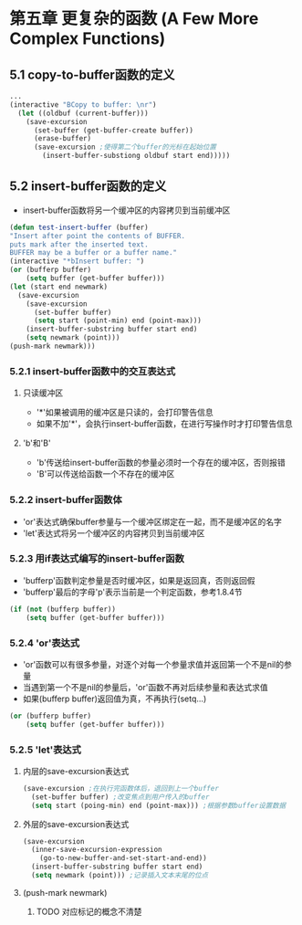* 第五章 更复杂的函数 (A Few More Complex Functions)
** 5.1 copy-to-buffer函数的定义
#+BEGIN_SRC lisp
...
(interactive "BCopy to buffer: \nr")
  (let ((oldbuf (current-buffer)))
    (save-excursion
      (set-buffer (get-buffer-create buffer))
      (erase-buffer)
      (save-excursion ;使得第二个buffer的光标在起始位置
        (insert-buffer-substiong oldbuf start end)))))
#+END_SRC
** 5.2 insert-buffer函数的定义
- insert-buffer函数将另一个缓冲区的内容拷贝到当前缓冲区
#+BEGIN_SRC lisp
(defun test-insert-buffer (buffer)
"Insert after point the contents of BUFFER.
puts mark after the inserted text.
BUFFER may be a buffer or a buffer name."
(interactive "*bInsert buffer: ")
(or (bufferp buffer)
    (setq buffer (get-buffer buffer)))
(let (start end newmark)
  (save-excursion
    (save-excursion
      (set-buffer buffer)
      (setq start (point-min) end (point-max)))
    (insert-buffer-substring buffer start end)
    (setq newmark (point)))
(push-mark newmark)))
#+END_SRC
*** 5.2.1 insert-buffer函数中的交互表达式
**** 只读缓冲区
- '*'如果被调用的缓冲区是只读的，会打印警告信息
- 如果不加'*'，会执行insert-buffer函数，在进行写操作时才打印警告信息
**** 'b'和'B'
- 'b'传送给insert-buffer函数的参量必须时一个存在的缓冲区，否则报错
- 'B'可以传送给函数一个不存在的缓冲区
*** 5.2.2 insert-buffer函数体
- 'or'表达式确保buffer参量与一个缓冲区绑定在一起，而不是缓冲区的名字
- 'let'表达式将另一个缓冲区的内容拷贝到当前缓冲区
*** 5.2.3 用if表达式编写的insert-buffer函数
- 'bufferp'函数判定参量是否时缓冲区，如果是返回真，否则返回假
- 'bufferp'最后的字母'p'表示当前是一个判定函数，参考1.8.4节
#+BEGIN_SRC lisp
(if (not (bufferp buffer))
    (setq buffer (get-buffer buffer)))
#+END_SRC
*** 5.2.4 'or'表达式
- 'or'函数可以有很多参量，对逐个对每一个参量求值并返回第一个不是nil的参量
- 当遇到第一个不是nil的参量后，'or'函数不再对后续参量和表达式求值
- 如果(bufferp buffer)返回值为真，不再执行(setq...)
#+BEGIN_SRC lisp
(or (bufferp buffer)
    (setq buffer (get-buffer buffer)))
#+END_SRC
*** 5.2.5 'let'表达式
**** 内层的save-excursion表达式
#+BEGIN_SRC lisp
(save-excursion ;在执行完函数体后，退回到上一个buffer
  (set-buffer buffer) ;改变焦点到用户传入的buffer
  (setq start (poing-min) end (point-max))) ;根据参数buffer设置数据
#+END_SRC
**** 外层的save-excursion表达式
#+BEGIN_SRC lisp
(save-excursion
  (inner-save-excursion-expression
    (go-to-new-buffer-and-set-start-and-end))
  (insert-buffer-substring buffer start end)
  (setq newmark (point))) ;记录插入文本末尾的位点
#+END_SRC
**** (push-mark newmark)
****** TODO 对应标记的概念不清楚

